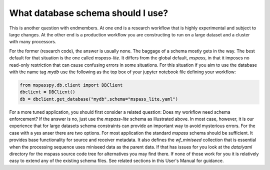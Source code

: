 .. _schema_choices

What database schema should I use?
=======================================

This is another question with endmembers.  At one end is a research workflow
that is highly experimental and subject to large changes.   At the other end
is a production workflow you are constructing to run on a large dataset
and a cluster with many processors.

For the former (research code), the answer is usually
none.  The baggage of a schema mostly gets in the way.
The best default for that situation is the one called `mspass-lite`.
It differs from the global default, `mspass`, in that it imposes no
read-only restriction that can cause confusing errors in some situations.
For this situation if you aim to use the database with the name tag
`mydb` use the following as the top box of your jupyter notebook file
defining your workflow:

.. code-block:: python

  from mspasspy.db.client import DBClient
  dbclient = DBClient()
  db = dbclient.get_database("mydb",schema="mspass_lite.yaml")

For a more tuned application, you should first consider a related
question:  Does my workflow need schema enforcement?   If the answer is no,
just use the `mspass-lite` schema as illustrated above.
In most case, however, it is our experience that for large datasets
schema constraints can provide an important way to avoid mysterious errors.
For the case with a yes anser there are two options.   For most
application the standard `mspass` schema should be sufficient.   It provides
base functionality for source and receiver metadata.   It also defines
the `wf_miniseed` collection that is essential when the processing
sequence uses miniseed data as the parent data.  If that has issues
for you look at the `data/yaml` directory for the mspass source code
tree for alternatives you may find there.   If none of those work for you
it is relatively easy to extend any of the existing schema files.
See related sections in this User's Manual for guidance.
